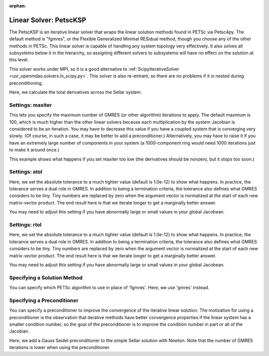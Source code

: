 :orphan:

.. _petscKSP:

Linear Solver: PetscKSP
=======================

The PetscKSP is an iterative linear solver that wraps the linear solution methods found in PETSc via Petsc4py.
The default method is "fgmres", or the Flexible Generalized Minimal RESidual method, though you choose any of
the other methods in PETSc. This linear solver is capable of handling any system topology very
effectively. It also solves all subsystems below it in the hierarchy, so assigning different solvers to
subsystems will have no effect on the solution at this level.

This solver works under MPI, so it is a good alternative to :ref:`ScipyIterativeSolver <usr_openmdao.solvers.ln_scipy.py>`.
This solver is also re-entrant, so there are no problems if it is nested during preconditioning.

Here, we calculate the total derivatives across the Sellar system.

.. embed-test::
    openmdao.solvers.tests.test_ln_petsc_ksp.TestPetscKSPSolverFeature.test_specify_solver

Settings: maxiter
-----------------

This lets you specify the maximum number of GMRES (or other algorithm) iterations to apply. The default maximum is 100, which
is much higher than the other linear solvers because each multiplication by the system Jacobian is considered
to be an iteration. You may have to decrease this value if you have a coupled system that is converging
very slowly. (Of course, in such a case, it may be better to add a preconditioner.)  Alternatively, you
may have to raise it if you have an extremely large number of components in your system (a 1000-component
ring would need 1000 iterations just to make it around once.)

This example shows what happens if you set maxiter too low (the derivatives should be nonzero, but it stops too
soon.)

.. embed-test::
    openmdao.solvers.tests.test_ln_petsc_ksp.TestPetscKSPSolverFeature.test_feature_maxiter

Settings: atol
--------------

Here, we set the absolute tolerance to a much tighter value (default is 1.0e-12) to show what happens. In
practice, the tolerance serves a dual role in GMRES. In addition to being a termination criteria, the tolerance
also defines what GMRES considers to be tiny. Tiny numbers are replaced by zero when the argument vector is
normalized at the start of each new matrix-vector product. The end result here is that we iterate longer to get
a marginally better answer.

You may need to adjust this setting if you have abnormally large or small values in your global Jacobean.

.. embed-test::
    openmdao.solvers.tests.test_ln_petsc_ksp.TestPetscKSPSolverFeature.test_feature_atol

Settings: rtol
--------------

Here, we set the absolute tolerance to a much tighter value (default is 1.0e-12) to show what happens. In
practice, the tolerance serves a dual role in GMRES. In addition to being a termination criteria, the tolerance
also defines what GMRES considers to be tiny. Tiny numbers are replaced by zero when the argument vector is
normalized at the start of each new matrix-vector product. The end result here is that we iterate longer to get
a marginally better answer.

You may need to adjust this setting if you have abnormally large or small values in your global Jacobean.

.. embed-test::
    openmdao.solvers.tests.test_ln_petsc_ksp.TestPetscKSPSolverFeature.test_feature_rtol

Specifying a Solution Method
----------------------------

You can specify which PETSc algorithm to use in place of 'fgmres'.  Here, we use 'gmres' instead.

.. embed-test::
    openmdao.solvers.tests.test_ln_petsc_ksp.TestPetscKSPSolverFeature.test_specify_ksp_type

Specifying a Preconditioner
---------------------------

You can specify a preconditioner to improve the convergence of the iterative linear solution. The
motivation for using a preconditioner is the observation that iterative methods have better convergence
properties if the linear system has a smaller condition number, so the goal of the preconditioner is to
improve the condition number in part or all of the Jacobian.

Here, we add a Gauss Seidel preconditioner to the simple Sellar solution with Newton. Note that the number of
GMRES iterations is lower when using the preconditioner.

.. embed-test::
    openmdao.solvers.tests.test_ln_petsc_ksp.TestPetscKSPSolverFeature.test_specify_precon

.. tags:: Solver, LinearSolver